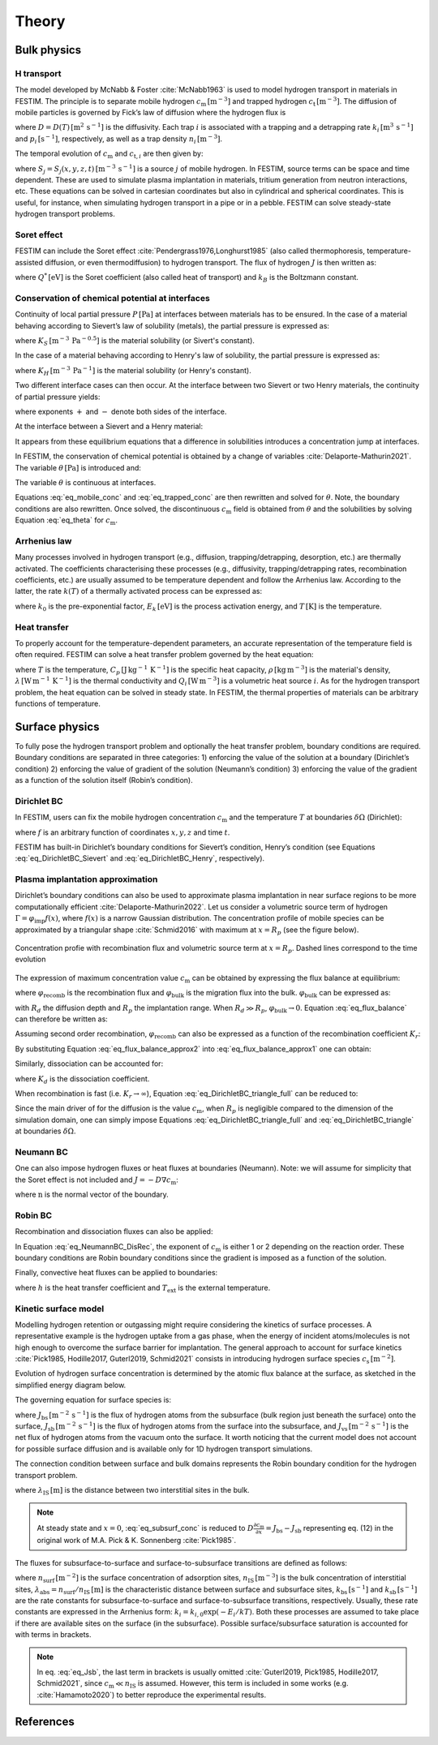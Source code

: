 ======
Theory
======

--------------
Bulk physics 
--------------

H transport
^^^^^^^^^^^
The model developed by McNabb & Foster :cite:`McNabb1963` is used to model hydrogen transport in materials in FESTIM. 
The principle is to separate mobile hydrogen :math:`c_\mathrm{m}\,[\mathrm{m}^{-3}]` and trapped hydrogen :math:`c_\mathrm{t}\,[\mathrm{m}^{-3}]`. 
The diffusion of mobile particles is governed by Fick’s law of diffusion where the hydrogen flux is

.. math::
    :label: eq_difflux
    
    J = -D \nabla c_\mathrm{m}

where :math:`D=D(T)\,[\mathrm{m}^{2}\,\mathrm{s}^{-1}]` is the diffusivity. 
Each trap :math:`i` is associated with a trapping and a detrapping rate :math:`k_i\,[\mathrm{m}^{3}\,\mathrm{s}^{-1}]` and :math:`p_i\,[\mathrm{s}^{-1}]`, respectively, as well as a trap density :math:`n_i\,[\mathrm{m}^{-3}]`.

The temporal evolution of :math:`c_\mathrm{m}` and :math:`c_{\mathrm{t}, i}` are then given by:

.. math::
    :label: eq_mobile_conc

    \frac {\partial c_\mathrm{m}} { \partial t} = \nabla \cdot (D\nabla c_\mathrm{m}) - \sum_i \frac{\partial c_{\mathrm{t},i}} { \partial t} + \sum_j S_j

.. math::
    :label: eq_trapped_conc

    \frac {\partial c_{\mathrm{t}, i}} { \partial t} = k_i c_\mathrm{m} (n_i - c_{\mathrm{t},i}) - p_i c_{\mathrm{t},i}

where :math:`S_j=S_j(x,y,z,t)\,[\mathrm{m}^{-3}\,\mathrm{s}^{-1}]` is a source :math:`j` of mobile hydrogen. In FESTIM, source terms can be space and time dependent. These are used to simulate plasma implantation in materials, tritium generation from neutron interactions, etc. 
These equations can be solved in cartesian coordinates but also in cylindrical and spherical coordinates. This is useful, for instance, when simulating hydrogen transport in a pipe or in a pebble. FESTIM can solve steady-state hydrogen transport problems.

Soret effect
^^^^^^^^^^^^
FESTIM can include the Soret effect :cite:`Pendergrass1976,Longhurst1985` (also called thermophoresis, temperature-assisted diffusion, or even thermodiffusion) to hydrogen transport. The flux of hydrogen :math:`J` is then written as:

.. math::
    :label: eq_Soret

    J = -D \nabla c_\mathrm{m} - D\frac{Q^* c_\mathrm{m}}{k_B T^2} \nabla T

where :math:`Q^*\,[\mathrm{eV}]` is the Soret coefficient (also called heat of transport) and :math:`k_B` is the Boltzmann constant.

Conservation of chemical potential at interfaces
^^^^^^^^^^^^^^^^^^^^^^^^^^^^^^^^^^^^^^^^^^^^^^^^
Continuity of local partial pressure :math:`P\,[\mathrm{Pa}]` at interfaces between materials has to be ensured. In the case of a material behaving according to Sievert’s law of solubility (metals), the partial pressure is expressed as:

.. math::
    :label: eq_Sievert   

    P = \left(\frac{c_\mathrm{m}}{K_S}\right)^2

where :math:`K_S\,[\mathrm{m}^{-3}\,\mathrm{Pa}^{-0.5}]` is the material solubility (or Sivert's constant).

In the case of a material behaving according to Henry's law of solubility, the partial pressure is expressed as:

.. math::
    :label: eq_Henry 

    P = \frac{c_\mathrm{m}}{K_H}

where :math:`K_H\,[\mathrm{m}^{-3}\,\mathrm{Pa}^{-1}]` is the material solubility (or Henry's constant).

Two different interface cases can then occur. At the interface between two Sievert or two Henry materials, the continuity of partial pressure yields:

.. math::
    :label: eq_continuity  

    \begin{eqnarray} 
    \frac{c_\mathrm{m}^-}{K_S^-}&=&\frac{c_\mathrm{m}^+}{K_S^+} \\
    &\mathrm{or}& \\
    \frac{c_\mathrm{m}^-}{K_H^-}&=&\frac{c_\mathrm{m}^+}{K_H^+}
    \end{eqnarray}

where exponents :math:`+` and :math:`-` denote both sides of the interface.

At the interface between a Sievert and a Henry material:

.. math::
    :label: eq_continuity_HS  

    \left(\frac{c_\mathrm{m}^-}{K_S^-}\right)^2 = \frac{c_\mathrm{m}^+}{K_H^+}

It appears from these equilibrium equations that a difference in solubilities introduces a concentration jump at interfaces.

In FESTIM, the conservation of chemical potential is obtained by a change of variables :cite:`Delaporte-Mathurin2021`. The variable :math:`\theta\,[\mathrm{Pa}]` is introduced and:

.. math::
    :label: eq_theta

    \theta = 
    \begin{cases}
    \left(\dfrac{c_\mathrm{m}}{K_S}\right)^2 & \text{in Sievert materials} \\
    \\
    \dfrac{c_\mathrm{m}}{K_H}     & \text{in Henry materials}
    \end{cases}

The variable :math:`\theta` is continuous at interfaces.

Equations :eq:`eq_mobile_conc` and :eq:`eq_trapped_conc` are then rewritten and solved for :math:`\theta`. Note, the boundary conditions are also rewritten. Once solved, the discontinuous :math:`c_\mathrm{m}` field is obtained from :math:`\theta` and the solubilities by solving Equation :eq:`eq_theta` for :math:`c_\mathrm{m}`.

Arrhenius law
^^^^^^^^^^^^^^
Many processes involved in hydrogen transport (e.g., diffusion, trapping/detrapping, desorption, etc.) are thermally activated. The coefficients characterising these processes (e.g., diffusivity, trapping/detrapping rates, recombination coefficients, etc.) are usually assumed to be temperature dependent and follow the Arrhenius law. 
According to the latter, the rate :math:`k(T)` of a thermally activated process can be expressed as: 

.. math::
    :label: eq_arrhenius_law

    k(T) = k_0 \exp \left[-\frac{E_k}{k_B T} \right]

where :math:`k_0` is the pre-exponential factor, :math:`E_k\,[\mathrm{eV}]` is the process activation energy, and :math:`T\,[\mathrm{K}]` is the temperature. 

Heat transfer
^^^^^^^^^^^^^^
To properly account for the temperature-dependent parameters, an accurate representation of the temperature field is often required. FESTIM can solve a heat transfer problem governed by the heat equation:

.. math::
    :label: eq_heat_transfer

    \rho C_p \frac{\partial T}{\partial t} = \nabla \cdot (\lambda \nabla T) + \sum_i Q_i

where :math:`T` is the temperature, :math:`C_p\,[\mathrm{J}\,\mathrm{kg}^{-1}\,\mathrm{K}^{-1}]` is the specific heat capacity, :math:`\rho\,[\mathrm{kg}\,\mathrm{m}^{-3}]` is the material's density, 
:math:`\lambda\,[\mathrm{W}\,\mathrm{m}^{-1}\,\mathrm{K}^{-1}]` is the thermal conductivity and :math:`Q_i\,[\mathrm{W}\,\mathrm{m}^{-3}]` is a volumetric heat source :math:`i`. As for the hydrogen transport problem, the heat equation can be solved in steady state. In FESTIM, the thermal properties of materials can be arbitrary functions of temperature.

---------------
Surface physics 
---------------
To fully pose the hydrogen transport problem and optionally the heat transfer  problem, boundary conditions are required. Boundary conditions are separated in three categories: 1) enforcing the value of the solution at a boundary (Dirichlet’s condition) 2) enforcing the value of gradient of the solution (Neumann’s condition) 3) enforcing the value of the gradient as a function of the solution itself (Robin’s condition).

Dirichlet BC
^^^^^^^^^^^^^

In FESTIM, users can fix the mobile hydrogen concentration :math:`c_\mathrm{m}` and the temperature :math:`T` at boundaries :math:`\delta \Omega` (Dirichlet):

.. math::
    :label: eq_DirichletBC_c
    
    c_\mathrm{m} = f(x,y,z,t)~\text{on}~\delta\Omega

.. math::
    :label: eq_DirichletBC_T
    
    T = f(x,y,z,t)~\text{on}~\delta\Omega

where :math:`f` is an arbitrary function of coordinates :math:`x,y,z` and time :math:`t`.

FESTIM has built-in Dirichlet’s boundary conditions for Sievert’s condition, Henry’s condition (see Equations :eq:`eq_DirichletBC_Sievert` and :eq:`eq_DirichletBC_Henry`, respectively).

.. math::
    :label: eq_DirichletBC_Sievert
    
    c_\mathrm{m} = K_S \sqrt{P}~\text{on}~\delta\Omega

.. math::
    :label: eq_DirichletBC_Henry
    
    c_\mathrm{m} = K_H P~\text{on}~\delta\Omega

Plasma implantation approximation
^^^^^^^^^^^^^^^^^^^^^^^^^^^^^^^^^^

Dirichlet’s boundary conditions can also be used to approximate plasma implantation in near surface regions to be more computationally efficient :cite:`Delaporte-Mathurin2022`. 
Let us consider a volumetric source term of hydrogen :math:`\Gamma=\varphi_{\mathrm{imp}}f(x)`, where :math:`f(x)` is a narrow Gaussian distribution. The concentration profile of mobile species can be approximated by a triangular shape :cite:`Schmid2016` with maximum at :math:`x=R_p` (see the figure below).

.. figure:: images/recomb_sketch.png
    :align: center
    :width: 700
    :alt: Concentration profile with recombination flux and volumetric source term at :math:`x=R_p`. Dashed lines correspond to the time evolution

    Concentration profie with recombination flux and volumetric source term at :math:`x=R_p`. Dashed lines correspond to the time evolution

The expression of maximum concentration value :math:`c_{\mathrm{m}}` can be obtained by expressing the flux balance at equilibrium:

.. math::
    :label: eq_flux_balance

    \varphi_{\mathrm{imp}} = \varphi_{\mathrm{recomb}} + \varphi_{\mathrm{bulk}}

where :math:`\varphi_{\mathrm{recomb}}` is the recombination flux and :math:`\varphi_{\mathrm{bulk}}` is the migration flux into the bulk. :math:`\varphi_{\mathrm{bulk}}` can be expressed as:

.. math::
    :label: eq_bulk_flux

    \varphi_{\mathrm{bulk}} = D \cdot \frac{c_{\mathrm{m}}}{R_d(t)-R_p}

with :math:`R_d` the diffusion depth and :math:`R_p` the implantation range. When :math:`R_d \gg R_p`, 
:math:`\varphi_{\mathrm{bulk}} \rightarrow 0`. Equation :eq:`eq_flux_balance` can therefore be written as:

.. math::
    :label: eq_flux_balance_approx1

    \begin{eqnarray}
    \varphi_{\mathrm{recomb}} &=& D \cdot \frac{c_{\mathrm{m}} - c_0}{R_p} = \varphi_{\mathrm{imp}}\\
    \Leftrightarrow c_{\mathrm{m}} &=& \frac{\varphi_{\mathrm{imp}} R_p}{D} + c_0
    \end{eqnarray}

Assuming second order recombination, :math:`\varphi_{\mathrm{recomb}}` can also be expressed as a function of the recombination coefficient :math:`K_r`:

.. math::
    :label: eq_flux_balance_approx2

    \begin{eqnarray}
    \varphi_{\mathrm{recomb}} &=& K_r c_0^2 = \varphi_{\mathrm{imp}}\\
    \Leftrightarrow c_0 &=& \sqrt{\frac{\varphi_{\mathrm{imp}}}{K_r}}
    \end{eqnarray}

By substituting Equation :eq:`eq_flux_balance_approx2` into :eq:`eq_flux_balance_approx1` one can obtain:

.. math::
    :label: eq_DirichletBC_triangle_recomb
    
    c_\mathrm{m} = \frac{\varphi_{\mathrm{imp}} R_p}{D} + \sqrt{\frac{\varphi_{\mathrm{imp}}}{K_r}}

Similarly, dissociation can be accounted for:

.. math::
    :label: eq_DirichletBC_triangle_full
    
    c_\mathrm{m} = \frac{\varphi_{\mathrm{imp}} R_p}{D} + \sqrt{\frac{\varphi_{\mathrm{imp}}+K_d P}{K_r}}

where :math:`K_d` is the dissociation coefficient. 

When recombination is fast (i.e. :math:`K_r\rightarrow\infty`), Equation :eq:`eq_DirichletBC_triangle_full` can be reduced to:

.. math::
    :label: eq_DirichletBC_triangle
    
    c_\mathrm{m} = \frac{\varphi_{\mathrm{imp}} R_p}{D}

Since the main driver of for the diffusion is the value :math:`c_{\mathrm{m}}`, when :math:`R_p` is negligible compared to the dimension of the simulation domain, one can simply impose Equations :eq:`eq_DirichletBC_triangle_full` and :eq:`eq_DirichletBC_triangle` at boundaries :math:`\delta \Omega`.

Neumann BC
^^^^^^^^^^^^

One can also impose hydrogen fluxes or heat fluxes at boundaries (Neumann). Note: we will assume for simplicity that the Soret effect is not included and :math:`J = -D\nabla c_\mathrm{m}`:

.. math::
    :label: eq_NeumannBC_c
    
    J \cdot \mathrm{\textbf{n}} = -D\nabla c_\mathrm{m} \cdot \mathrm{\textbf{n}}
    =f(x,y,z,t)~\text{on}~\delta\Omega

.. math::
    :label: eq_NeumannBC_T
    
    -\lambda\nabla T \cdot \mathrm{\textbf{n}} = f(x,y,z,t)~\text{on}~\delta\Omega

where :math:`\mathrm{\textbf{n}}` is the normal vector of the boundary.

Robin BC
^^^^^^^^^^

Recombination and dissociation fluxes can also be applied:

.. math::
    :label: eq_NeumannBC_DisRec
    
    J \cdot \mathrm{\textbf{n}} = -D\nabla c_\mathrm{m} \cdot \mathrm{\textbf{n}}
    = K_d P - K_r c_\mathrm{m}^{\{1,2\}} ~\text{on}~\delta\Omega

In Equation :eq:`eq_NeumannBC_DisRec`, the exponent of :math:`c_\mathrm{m}` is either 1 or 2 depending on the reaction order. 
These boundary conditions are Robin boundary conditions since the gradient is imposed as a function of the solution. 

Finally, convective heat fluxes can be applied to boundaries:

.. math::
    :label: eq_convective
    
    -\lambda\nabla T \cdot \mathrm{\textbf{n}} = h (T-T_{\mathrm{ext}})~\text{on}~\delta\Omega

where :math:`h` is the heat transfer coefficient and :math:`T_{\mathrm{ext}}` is the external temperature.

Kinetic surface model
^^^^^^^^^^^^^^^^^^^^^

Modelling hydrogen retention or outgassing might require considering the kinetics of surface processes. 
A representative example is the hydrogen uptake from a gas phase, when the energy of incident atoms/molecules is not high enough to 
overcome the surface barrier for implantation. The general approach to account for surface kinetics :cite:`Pick1985, Hodille2017, Guterl2019, Schmid2021` consists in 
introducing hydrogen surface species :math:`c_\mathrm{s}\,[\mathrm{m}^{-2}]`. 

Evolution of hydrogen surface concentration is determined by the atomic flux balance at the surface, as sketched in the simplified energy diagram below.

.. thumbnail:: images/potential_diagram.png
    :align: center
    :width: 800

    Idealised potential energy diagram for hydrogen near a surface of an endothermic metal. Energy levels are measured from the :math:`\mathrm{H}_2` state

The governing equation for surface species is:

.. math::
    :label: eq_surf_conc
    
    \dfrac{d c_\mathrm{s}}{d t} = J_\mathrm{bs} - J_\mathrm{sb} + J_\mathrm{vs}

where :math:`J_\mathrm{bs}\,[\mathrm{m}^{-2}\,\mathrm{s}^{-1}]` is the flux of hydrogen atoms from the subsurface (bulk region just beneath the surface) onto the surface, 
:math:`J_\mathrm{sb}\,[\mathrm{m}^{-2}\,\mathrm{s}^{-1}]` is the flux of hydrogen atoms from the surface into the subsurface, and :math:`J_\mathrm{vs}\,[\mathrm{m}^{-2}\,\mathrm{s}^{-1}]` is the net flux of hydrogen 
atoms from the vacuum onto the surface. It worth noticing that the current model does not account for possible surface diffusion and is available only for 1D hydrogen transport simulations.

The connection condition between surface and bulk domains represents the Robin boundary condition for the hydrogen transport problem.

.. math::
    :label: eq_subsurf_conc
    
    -D \nabla c_\mathrm{m} \cdot \mathbf{n} = \lambda_{\mathrm{IS}} \dfrac{\partial c_{\mathrm{m}}}{\partial t} + J_{\mathrm{bs}} - J_{\mathrm{sb}}

where :math:`\lambda_\mathrm{IS}\,[\mathrm{m}]` is the distance between two interstitial sites in the bulk. 

.. note::

    At steady state and :math:`x=0`, :eq:`eq_subsurf_conc` is reduced to :math:`D\frac{\partial c_\mathrm{m}}{\partial x}=J_\mathrm{bs}-J_\mathrm{sb}`
    representing eq. (12) in the original work of M.A. Pick & K. Sonnenberg :cite:`Pick1985`.

The fluxes for subsurface-to-surface and surface-to-subsurface transitions are defined as follows:

.. math::
    :label: eq_Jbs

    J_\mathrm{bs} = k_\mathrm{bs} \lambda_\mathrm{abs} c_\mathrm{m} \left(1-\dfrac{c_\mathrm{s}}{n_\mathrm{surf}}\right)

.. math::
    :label: eq_Jsb

    J_\mathrm{sb} = k_\mathrm{sb} c_\mathrm{s} \left(1-\dfrac{c_\mathrm{m}}{n_\mathrm{IS}}\right)

where :math:`n_\mathrm{surf}\,[\mathrm{m}^{-2}]` is the surface concentration of adsorption sites, :math:`n_\mathrm{IS}\,[\mathrm{m}^{-3}]` is the bulk concentration of interstitial sites,
:math:`\lambda_\mathrm{abs}=n_\mathrm{surf}/n_\mathrm{IS}\,[\mathrm{m}]` is the characteristic distance between surface and subsurface sites, :math:`k_\mathrm{bs}\,[\mathrm{s}^{-1}]` 
and :math:`k_\mathrm{sb}\,[\mathrm{s}^{-1}]` are the rate constants for subsurface-to-surface and surface-to-subsurface transitions, respectively. 
Usually, these rate constants are expressed in the Arrhenius form: :math:`k_i=k_{i,0}\exp(-E_i / kT)`. Both these processes are assumed to take place
if there are available sites on the surface (in the subsurface). Possible surface/subsurface saturation is accounted for with terms in brackets.

.. note::

    In eq. :eq:`eq_Jsb`, the last term in brackets is usually omitted :cite:`Guterl2019, Pick1985, Hodille2017, Schmid2021`, 
    since :math:`c_\mathrm{m} \ll n_\mathrm{IS}` is assumed. However, this term is included in some works (e.g. :cite:`Hamamoto2020`) 
    to better reproduce the experimental results.   


------------
References
------------

.. bibliography:: bibliography/references.bib
    :style: unsrt